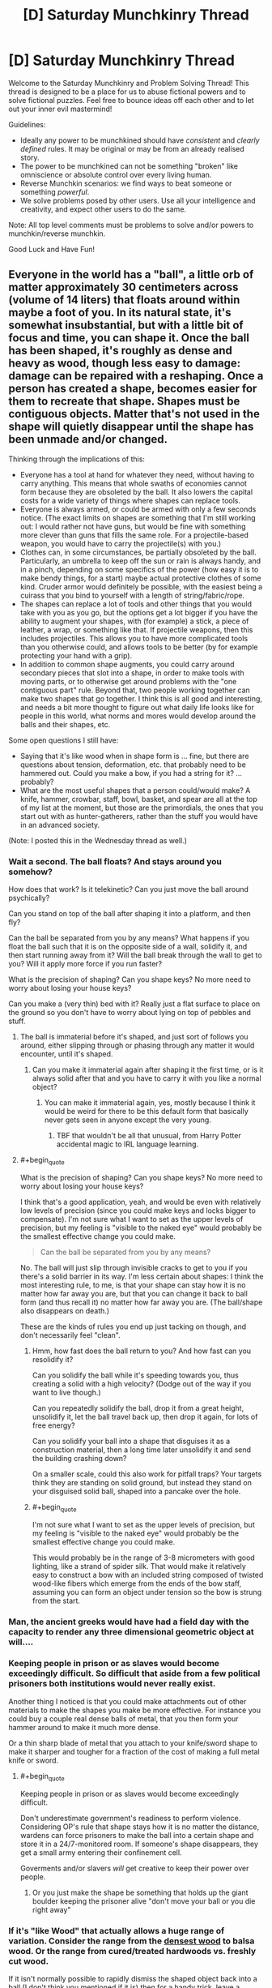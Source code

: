 #+TITLE: [D] Saturday Munchkinry Thread

* [D] Saturday Munchkinry Thread
:PROPERTIES:
:Author: AutoModerator
:Score: 17
:DateUnix: 1598108700.0
:END:
Welcome to the Saturday Munchkinry and Problem Solving Thread! This thread is designed to be a place for us to abuse fictional powers and to solve fictional puzzles. Feel free to bounce ideas off each other and to let out your inner evil mastermind!

Guidelines:

- Ideally any power to be munchkined should have /consistent/ and /clearly defined/ rules. It may be original or may be from an already realised story.
- The power to be munchkined can not be something "broken" like omniscience or absolute control over every living human.
- Reverse Munchkin scenarios: we find ways to beat someone or something /powerful/.
- We solve problems posed by other users. Use all your intelligence and creativity, and expect other users to do the same.

Note: All top level comments must be problems to solve and/or powers to munchkin/reverse munchkin.

Good Luck and Have Fun!


** Everyone in the world has a "ball", a little orb of matter approximately 30 centimeters across (volume of 14 liters) that floats around within maybe a foot of you. In its natural state, it's somewhat insubstantial, but with a little bit of focus and time, you can shape it. Once the ball has been shaped, it's roughly as dense and heavy as wood, though less easy to damage: damage can be repaired with a reshaping. Once a person has created a shape, becomes easier for them to recreate that shape. Shapes must be contiguous objects. Matter that's not used in the shape will quietly disappear until the shape has been unmade and/or changed.

Thinking through the implications of this:

- Everyone has a tool at hand for whatever they need, without having to carry anything. This means that whole swaths of economies cannot form because they are obsoleted by the ball. It also lowers the capital costs for a wide variety of things where shapes can replace tools.
- Everyone is always armed, or could be armed with only a few seconds notice. (The exact limits on shapes are something that I'm still working out: I would rather not have guns, but would be fine with something more clever than guns that fills the same role. For a projectile-based weapon, you would have to carry the projectile(s) with you.)
- Clothes can, in some circumstances, be partially obsoleted by the ball. Particularly, an umbrella to keep off the sun or rain is always handy, and in a pinch, depending on some specifics of the power (how easy it is to make bendy things, for a start) maybe actual protective clothes of some kind. Cruder armor would definitely be possible, with the easiest being a cuirass that you bind to yourself with a length of string/fabric/rope.
- The shapes can replace a lot of tools and other things that you would take with you as you go, but the options get a lot bigger if you have the ability to augment your shapes, with (for example) a stick, a piece of leather, a wrap, or something like that. If projectile weapons, then this includes projectiles. This allows you to have more complicated tools than you otherwise could, and allows tools to be better (by for example protecting your hand with a grip).
- In addition to common shape augments, you could carry around secondary pieces that slot into a shape, in order to make tools with moving parts, or to otherwise get around problems with the "one contiguous part" rule. Beyond that, two people working together can make two shapes that go together. I think this is all good and interesting, and needs a bit more thought to figure out what daily life looks like for people in this world, what norms and mores would develop around the balls and their shapes, etc.

Some open questions I still have:

- Saying that it's like wood when in shape form is ... fine, but there are questions about tension, deformation, etc. that probably need to be hammered out. Could you make a bow, if you had a string for it? ... probably?
- What are the most useful shapes that a person could/would make? A knife, hammer, crowbar, staff, bowl, basket, and spear are all at the top of my list at the moment, but those are the primordials, the ones that you start out with as hunter-gatherers, rather than the stuff you would have in an advanced society.

(Note: I posted this in the Wednesday thread as well.)
:PROPERTIES:
:Author: junipersmith
:Score: 12
:DateUnix: 1598110769.0
:END:

*** Wait a second. The ball floats? And stays around you somehow?

How does that work? Is it telekinetic? Can you just move the ball around psychically?

Can you stand on top of the ball after shaping it into a platform, and then fly?

Can the ball be separated from you by any means? What happens if you float the ball such that it is on the opposite side of a wall, solidify it, and then start running away from it? Will the ball break through the wall to get to you? Will it apply more force if you run faster?

What is the precision of shaping? Can you shape keys? No more need to worry about losing your house keys?

Can you make a (very thin) bed with it? Really just a flat surface to place on the ground so you don't have to worry about lying on top of pebbles and stuff.
:PROPERTIES:
:Author: ShiranaiWakaranai
:Score: 10
:DateUnix: 1598113530.0
:END:

**** The ball is immaterial before it's shaped, and just sort of follows you around, either slipping through or phasing through any matter it would encounter, until it's shaped.
:PROPERTIES:
:Author: junipersmith
:Score: 9
:DateUnix: 1598114529.0
:END:

***** Can you make it immaterial again after shaping it the first time, or is it always solid after that and you have to carry it with you like a normal object?
:PROPERTIES:
:Score: 3
:DateUnix: 1598123427.0
:END:

****** You can make it immaterial again, yes, mostly because I think it would be weird for there to be this default form that basically never gets seen in anyone except the very young.
:PROPERTIES:
:Author: junipersmith
:Score: 6
:DateUnix: 1598129660.0
:END:

******* TBF that wouldn't be all that unusual, from Harry Potter accidental magic to IRL language learning.
:PROPERTIES:
:Author: Roxolan
:Score: 6
:DateUnix: 1598145140.0
:END:


**** #+begin_quote
  What is the precision of shaping? Can you shape keys? No more need to worry about losing your house keys?
#+end_quote

I think that's a good application, yeah, and would be even with relatively low levels of precision (since you could make keys and locks bigger to compensate). I'm not sure what I want to set as the upper levels of precision, but my feeling is "visible to the naked eye" would probably be the smallest effective change you could make.

#+begin_quote
  Can the ball be separated from you by any means?
#+end_quote

No. The ball will just slip through invisible cracks to get to you if you there's a solid barrier in its way. I'm less certain about shapes: I think the most interesting rule, to me, is that your shape can stay how it is no matter how far away you are, but that you can change it back to ball form (and thus recall it) no matter how far away you are. (The ball/shape also disappears on death.)

These are the kinds of rules you end up just tacking on though, and don't necessarily feel "clean".
:PROPERTIES:
:Author: junipersmith
:Score: 6
:DateUnix: 1598130324.0
:END:

***** Hmm, how fast does the ball return to you? And how fast can you resolidify it?

Can you solidify the ball while it's speeding towards you, thus creating a solid with a high velocity? (Dodge out of the way if you want to live though.)

Can you repeatedly solidify the ball, drop it from a great height, unsolidify it, let the ball travel back up, then drop it again, for lots of free energy?

Can you solidify your ball into a shape that disguises it as a construction material, then a long time later unsolidify it and send the building crashing down?

On a smaller scale, could this also work for pitfall traps? Your targets think they are standing on solid ground, but instead they stand on your disguised solid ball, shaped into a pancake over the hole.
:PROPERTIES:
:Author: ShiranaiWakaranai
:Score: 3
:DateUnix: 1598145005.0
:END:


***** #+begin_quote
  I'm not sure what I want to set as the upper levels of precision, but my feeling is "visible to the naked eye" would probably be the smallest effective change you could make.
#+end_quote

This would probably be in the range of 3-8 micrometers with good lighting, like a strand of spider silk. That would make it relatively easy to construct a bow with an included string composed of twisted wood-like fibers which emerge from the ends of the bow staff, assuming you can form an object under tension so the bow is strung from the start.
:PROPERTIES:
:Author: Norseman2
:Score: 5
:DateUnix: 1598251559.0
:END:


*** Man, the ancient greeks would have had a field day with the capacity to render any three dimensional geometric object at will....
:PROPERTIES:
:Author: Roneitis
:Score: 8
:DateUnix: 1598149024.0
:END:


*** Keeping people in prison or as slaves would become exceedingly difficult. So difficult that aside from a few political prisoners both institutions would never really exist.

Another thing I noticed is that you could make attachments out of other materials to make the shapes you make be more effective. For instance you could buy a couple real dense balls of metal, that you then form your hammer around to make it much more dense.

Or a thin sharp blade of metal that you attach to your knife/sword shape to make it sharper and tougher for a fraction of the cost of making a full metal knife or sword.
:PROPERTIES:
:Author: meangreenking
:Score: 6
:DateUnix: 1598132201.0
:END:

**** #+begin_quote
  Keeping people in prison or as slaves would become exceedingly difficult.
#+end_quote

Don't underestimate government's readiness to perform violence. Considering OP's rule that shape stays how it is no matter the distance, wardens can force prisoners to make the ball into a certain shape and store it in a 24/7-monitored room. If someone's shape disappears, they get a small army entering their confinement cell.

Goverments and/or slavers /will/ get creative to keep their power over people.
:PROPERTIES:
:Author: NTaya
:Score: 7
:DateUnix: 1598187192.0
:END:

***** Or you just make the shape be something that holds up the giant boulder keeping the prisoner alive "don't move your ball or you die right away"
:PROPERTIES:
:Author: munkeegutz
:Score: 8
:DateUnix: 1598224532.0
:END:


*** If it's "like Wood" that actually allows a huge range of variation. Consider the range from the [[https://en.wikipedia.org/wiki/Lignum_vitae][densest wood]] to balsa wood. Or the range from cured/treated hardwoods vs. freshly cut wood.

If it isn't normally possible to rapidly dismiss the shaped object back into a ball (I don't think you mentioned if it is) then for a handy trick, leave a vulnerable point on the finished object that can be reinforced with a secondary piece. Then when you want a different object, remove the secondary piece and break that vulnerable point. For hunter-gatherers and especially [[https://en.wikipedia.org/wiki/Persistence_hunting][endurance hunters]] this would be a good way to minimize carrying weight. You can use the object for all of your tools by having practiced all the needed shapes in advance and then rapidly breaking and reshaping to switch between tools.

For a primitive tool, the atlatl would be good one. It is simpler than a bow and provides a good boost to spear throwing.

For making a bow, you want a nonuniform tension/flexibility... [[https://en.wikipedia.org/wiki/Composite_bow][composite bows]] typically use a lamination of wood, sinew, and horn. If you can control the properties across the bow to within the range of wood without having any weak-points at the interface where properties change (or better yet smoothly change the properties), you could probably manage a bow better than the best composite bows. Imagine archers with bows at the overall force of an English longbow but the size/compactness and nice recurve of a composite bow. A culture that can teach its citizen to shape their ball into a bow with these specs and train them to develop a good draw strength will have a huge military advantage.

For other tools... I am not sure how much better an obsidian knife or [[https://en.wikipedia.org/wiki/Macuahuitl][Macuahuitl]] is for having the handle perfectly fit around the obsidian and just leave the very edge exposed, by I suspect it would be a decent improvement on it, but not enough to replace bronze or iron.
:PROPERTIES:
:Author: scruiser
:Score: 5
:DateUnix: 1598117507.0
:END:


*** Having a material that can fill a space, and then become immaterial and disappear from that space, has huge implications on materials manufacturing and many other industries. You can create perfect vacuums without a significant power source. You can make molds that disappear after the hardening process. You can make load-bearing objects that disappear on a mental trigger.

Can you make fibrous, flexible shapes like rope?
:PROPERTIES:
:Author: covert_operator100
:Score: 5
:DateUnix: 1598166449.0
:END:

**** Good points. You could also use this as a pump to gradually compress air by initially making a huge ball and then reshaping the ball to make it smaller and smaller. You could then use the compressed air source as a scuba tank, a power source for an [[https://en.wikipedia.org/wiki/Air_gun][air gun]] or cannon, as an explosive device, or as a heat exchanger since the gas will heat up when being compressed and cool down again when it's allowed to depressurize.
:PROPERTIES:
:Author: Norseman2
:Score: 3
:DateUnix: 1598252510.0
:END:


*** Would be easy to perform silent kill - just solidify something sharp inside a person next to you, learn a bit of anatomy to make death slow and not painful (for the first minutes\hours).
:PROPERTIES:
:Author: ArturRush
:Score: 4
:DateUnix: 1598118404.0
:END:


*** #+begin_quote
  Could you make a bow, if you had a string for it? ... probably?
#+end_quote

How much can you transfigure against tension? Could you e.g. make a crossbow, attach the string and pass it through a hook, and then reshape it to move the hook back so that it's drawn? If that's too hard you might be able to break it down in multiple easier steps, with pulley, *ratchet and whatnot.

Leaving aside this combat application, that would also make it a possible source of energy, depending on where the reshaping energy comes from. [[https://www.smbc-comics.com/comic/2011-07-13][New job: just levitate and drop your ball over and over again.]]
:PROPERTIES:
:Author: Roxolan
:Score: 4
:DateUnix: 1598119550.0
:END:


*** I'm mainly curious about the applications of reshaping. If you practice two different shapes, could you reshape from one to the other a lot faster or more forcefully? If that's the case, you could have all sorts of tools developed on the principle of rapid reshaping to cycle between shapes rather than having moving parts, with the additional benefit that any wear to the objects would be immediately fixed with the next cycle. For example, memorising the shape of a jackhammer at minimum and full extension, then moving between them quickly to produce the same effect
:PROPERTIES:
:Author: Radioterrill
:Score: 3
:DateUnix: 1598184858.0
:END:


*** What happenes with ball after you die?

What happenes with ball during your sleep? Can you accidentally use it during sleep?

If ball is non material, can I materialize it inside my enemy body, maybe even inside his heart, instantly killing him?

What happens if I materialize ball, put it somewhere, and start running far away from it? Will it diseappear, or follow me just by flying (in material or non material form)?

If I travel to mars, but leave my ball on Earth, and then I will 'call back' it to me on Mars, will it travel to Mars faster than light?
:PROPERTIES:
:Author: Dezoufinous
:Score: 2
:DateUnix: 1598517004.0
:END:


*** A clipboard. Can the orb/object keep floating once formed into a shape?

A basket for carrying things, or a cart. How much fine control does the average person have over material properties? A low friction base would be useful for the nonfloaty version.

A mold for making other parts in a manufacturing environment, especially for small quantity runs. Material properties come into play again... does the shape change or become harder to control due to heat? Will the orb/object catch fire?

Walls and stairs, scaffolding, ladders; short people no longer need to suffer the tyranny of ceiling mounted cabinets.

A sphere which carries your valuables inside, which only opens when you reshape it into a fishbowl to take your stuff out. Actually this brings up another question. Can the orb be stolen if it'ssolid and floating behind you?

Can I make it soft? My pillows are never the right height.

Shoes. Especially if you're poor.

A chair wherever you happen to want to sit.

An outfit. Can the color of the orb-object be controlled? What about the texture?

A spoon or fork or knife, or a plate that's perpetually clean. Can the object be a plate and utensils all connected by strings?

Think of modern conveniences. That's the main thing anybody would use it for.
:PROPERTIES:
:Author: MilesSand
:Score: 2
:DateUnix: 1598768572.0
:END:


** How should societies of fey who are ageless and able to make unbreakable vows leverage this to the greatest extent?

The fey can't lie, and are incapable of not putting forth their greatest possible effort into upholding any promises they make. Fey contracts can't force non-fey to keep their end of any deal, and for that reason are always drafted with escape clauses. Fey have at least as much control over their body/mind as the best human meditators, but there are still some parts of their subconscious/nervous system they can't consciously control and contracts don't change this.

To prevent the obvious slavery related exploits here, all fey when young bind themselves into promises limiting what they are capable of agreeing to/doing under duress. Certain kinds of promises are also obviously best made publicly, for instance: "I will never to give in to blackmail or ransoms and do everything in my power to kill anyone who tries such tactics against me". Not lying absolutely applies to "white lies", despite fey language being almost intrinsically impossible for humans to understand given its absurd amount of innuendo and multiple layers of meaning.

*It strikes me that a species able to make perfect precommitment like these fey should have massive advantages in a staggering variety of areas compared to humans, but I've never seen this explored to its full potential.*
:PROPERTIES:
:Author: vakusdrake
:Score: 9
:DateUnix: 1598116612.0
:END:

*** Your anti-slavery method is insufficient. Capture enemy fey babies, bind them with carefully worded oaths when they are old enough to speak, repeat with their babies and so on until you have an apartheid society with top level fey that take all the standard anti-slavery oaths as children, mid-tier fey that are mostly enslaved as a child with a few escape clauses to stop them from being carelessly destroyed by the top tier and to give them incentive to cooperate, and bottom caste fey that get brutally used freely with ridiculously horrific oaths forced on them as children.

The control over their own body/mind can be used to enslave them even further by forcing them to use Pavlovian conditioning on themselves until they are willingly obedient and loyal.

The Fey don't need a lot of the cultural/societal technology that humans do to do stuff like go to war or organize on large scales, this might actually be a disadvantage in the long run, because they wouldn't develop institutions and conventions that are useful beyond the immediate needs they fulfill.

Also can Fey hybridize with humans? It seem like their may be room for exploits if part Fey can do stuff like pass for fey but not be bound by oaths, or pretend to be human and make secret Oaths to themselves.
:PROPERTIES:
:Author: scruiser
:Score: 11
:DateUnix: 1598118024.0
:END:

**** #+begin_quote
  Your anti-slavery method is insufficient.
#+end_quote

The fey have other protections from slavery by virtue of having more magical talent than nearly all humans and having children very rarely which they are more invested in. Fey societies are decently egalitarian for a few reasons: Fey society emerged in the Feywild isolated from non-fey and fey magical talent is such that they can live comfortably in the wilderness completely isolated from civilization. So fey societies had to start out as egalitarian because of the voluntary nature of citizenship. Fey birth rates are so low that food and other basic resources have also never been scarce for them. Having great foresight by virtue of their psychology/lifespan most fey have long since been binding themselves into an ancient compact to do everything in their power to destroy anyone attempting to enslave fey. So trying to kidnap fey kids means assassination attempts from the majority of powerful spellcasters in existence (who would never otherwise cooperate).

#+begin_quote
  The control over their own body/mind can be used to enslave them even further by forcing them to use Pavlovian conditioning on themselves until they are willingly obedient and loyal.
#+end_quote

This probably wouldn't work for the same reasons brainwashing people who know what you're doing doesn't work in real life. Conditioning doesn't seem likely to have a dramatic effect if being self-applied by someone who actively wants it to fail.

#+begin_quote
  Also can Fey hybridize with humans? It seem like their may be room for exploits if part Fey can do stuff like pass for fey but not be bound by oaths, or pretend to be human and make secret Oaths to themselves.
#+end_quote

They can hybridize with humans but essentially never do for cultural reasons. Fey intrinsically despise those who break contracts and lie (though they don't care as much about "white lies", though they consider them the mark of an inferior culture). Fey social etiquette is also so weird that non-fey will always be uncouth outsiders and this sort of incomprehensible etiquette always arises as a consequence of fey's alien psychology.\\
Anyway fey can't blend in well in human society without illusions (which human mages can detect) because they are all extremely attractive (or blatantly inhuman) and possessing of an otherworldly grace almost no human could hope to match through training. Fey also have vulnerability to cold iron (metal not significantly heated within the earth/feywilds magnetic/magical field) which is the only way to disable their powers. This is important because otherwise fey empires would have no reliable way of imprisoning criminals. These empires produce essentially all cold iron (which requires magical space stations) and forbid giving it to non-fey upon pain of death.
:PROPERTIES:
:Author: vakusdrake
:Score: 6
:DateUnix: 1598122790.0
:END:

***** #+begin_quote
  Fey also have vulnerability to cold iron (metal not significantly heated within the earth/feywilds magnetic/magical field) which is the only way to disable their powers. ... These empires produce essentially all cold iron (which requires magical space stations) and forbid giving it to non-fey upon pain of death.
#+end_quote

Wait, so the only way they could think of to make iron that never wound up both hot and in a planet's magnetic field was to build blast furnaces in space? Bruh.

*A vengeful human's procedure for making cold iron-plated weapons:*

1. Take some normal iron, some lump of metal that is not necessarily iron but can be, some sort of very acidic solution (concentrated vinegar and lemon juice are both excellent choices, but oleum might be a bit excessive and need substantial dilution), two corrosion-resistant wires with alligator clips or something, and the (metallic) weapon to be coated.
2. Attach one end of wire one to the unspecified metal lump and one end to the weapon
3. Attach one end of wire two to the iron and leave the other one hanging.
4. Prepare two acid baths: one with the iron and the weapon submerged, the other with the metal and the exposed wire submerged.
5. Wait. Iron should build up on the weapon's surface.

This is basically just an electroplating rig set up to a crude battery. As electrons are pulled from the iron, it enters the solution as iron ions. In this phase, it is chemically distinct from actual iron; if you boiled the solution, you'd get an iron salt, not iron itself. As electrons are pushed into the weapon, some combine with iron ions, forming new iron atoms. These iron atoms have never been exposed to high temperatures at all and thus count as cold iron. The cold iron plating only increases in thickness with more time in the electroplater.

Though electroplating was invented in the early 19^{th} century on Earth, the principle [[https://en.m.wikipedia.org/wiki/Baghdad_Battery][was likely understood]] as early as classical times, and of course the inhabitants of your setting have a strong incentive to develop and weaponize it...
:PROPERTIES:
:Score: 3
:DateUnix: 1598314814.0
:END:


**** #+begin_quote
  The Fey don't need a lot of the cultural/societal technology that humans do to do stuff like go to war or organize on large scales, this might actually be a disadvantage in the long run, because they wouldn't develop institutions and conventions that are useful beyond the immediate needs they fulfill.
#+end_quote

Yeah fey society has some fundamental differences due to immortality and the fact fey can live comfortably in the wilderness just fine. That being said nearly all fey are fairly clever, with the most powerful ones being peak-human intelligence (which at least for qualitative intelligence is the max within my setting).\\
I should also note that massive numbers of hunter gatherers from surprisingly large geographic areas were banding together to build large (presumably) religious structures well before agriculture, so agriculture isn't the be all and end all of mass scale cooperation.

Many paths to civilization are likely possible without people relying on state for their survival, though they may not resemble our civilizations much. The existence of a minuscule fraction of fey who are individually equal in power to an entire army of average fey is also going to be a major factor here, though to what end I can't be confident.
:PROPERTIES:
:Author: vakusdrake
:Score: 5
:DateUnix: 1598124460.0
:END:


**** #+begin_quote
  bind them with carefully worded oaths when they are old enough to speak,
#+end_quote

huh, you have accidentally discovered how religion works in our real world XD (well, not 100% exacly that way, but you get the idea)
:PROPERTIES:
:Author: Dezoufinous
:Score: 2
:DateUnix: 1598517095.0
:END:


*** One of the most interesting consequences that might arise from this is an extremely important social role that is basically a genuine "benevolent dictator", that swear an extremely complex and restrictive system of oaths that bind them to extreme epistemic standards, and requiring any order they give to be /proven/ beneficial to all of fey-kind to some very high standard, and also swearing genuine 100% benevolence and selflessness etc. and before they can be given this status they must swear a bunch of oaths proving that the initial state is not pathological. In return, /every/ fey would swear to follow /any/ order from this role.

Since the fey is given up their free will, and has to act /maximally selflessly/, and spend centuries or millennia with maximally efficient scholarship and calculations, effectively being a slave, this might be a temporary state with a term length of say 1000 years. Only the most altruistic that felt the calling, or who needed to atone for something horrific, would do it. Still, at any given time there'd be a fair amount of them, and no concept of jurisdiction, since the oaths are designed to work with Aumann's agreement theorem. The aesthetic styling would be more shoolars, wisemen, and shamans than leaders of any kind.

Probably the most important things they' do is study the subtleties of how oaths work, and writing lawbook-length oath systems that all fey can swear safely. But they'd also make most of the stuff here redundant; you don't need a /specific/ oath against slavery if this social role exists to give an order to do the mass attacking, and it'd unlike lots of individual contingency oaths work for arbitrary unforeseen threats or when multiple threats have to be prioritized.

After a few thousand years of this, I'd expect the end result to look a lot like a single hivemind piloting multiple bodies, or at least a completely eusocial species. At the limit, exactly EVERY positive-sum interaction would happen, and no zero sum or negative-sum ones. Basically, all fey would have an exactly identical oath of maximizing utility according to something akin to the species coherent extrapolated volition, although probably implemented in a roundabout way rather than an actual number or any of those terms it would be mathematically isomorphic. As it is a highest-priority oath, and no two actions ever have the exact same expected utility, it effectively screens of all possibility of making further oaths and any other influence on their decisions of every kind.
:PROPERTIES:
:Author: ArmokGoB
:Score: 10
:DateUnix: 1598149607.0
:END:


*** In [[https://www.glowfic.com/boards/18][Silmarillion-based glowfics]], this is how Melkor retains control over his orc armies. Get the first-generation orcs to swear obedience to you (in this fanon orcs retain the canon elves' ability to swear seemingly unbreakable oaths), then order them to make all their future children swear the same as soon as they're old enough to speak, and bam, self-sustaining slave population.

The Silmarillion itself, of course, is a bit of a cautionary tale about careless oaths. To a first approximation, basically every evil act ever committed by an elf in all of history is a consequence of the [[http://tolkiengateway.net/wiki/Oath_of_F%C3%ABanor][Oath of Fëanor]]

There is also a fairyland glowfic setting (can't find an archetypical thread, [[https://www.glowfic.com/characters/3?view=posts][it's a bit of a mess in there]]) where anyone who knows your true name or feeds you food can give you orders. Not being overseen by an evil micromanaging deity like Melkor, it instead breaks down into smaller hierarchies that work pretty much exactly like [[/u/scruiser]] described.
:PROPERTIES:
:Author: Roxolan
:Score: 8
:DateUnix: 1598126010.0
:END:

**** This form of unbreakable vow is very conducive to creating dystopian hells, which is why I tried to specify the initial conditions as egalitarian (since I wanted to explore scenarios where this ability makes most fey better off). Since it's essentially impossible to break out of such a dystopian hell once it forms. Though the inverse is also true, since if things start as egalitarian everyone can agree to vows that bind them against anyone who tries to create such a dystopia.
:PROPERTIES:
:Author: vakusdrake
:Score: 3
:DateUnix: 1598127377.0
:END:


**** Both of those were inspirations in my comments on how the situation would work out. Even with the additional constraints and initial condition vasudrake describes in response, it still seems like it is one clever and cruel leader from sliding into dystopian horror.
:PROPERTIES:
:Author: scruiser
:Score: 3
:DateUnix: 1598127872.0
:END:

***** #+begin_quote
  Even with the additional constraints and initial condition vasudrake describes in response, it still seems like it is one clever and cruel leader from sliding into dystopian horror.
#+end_quote

It's essentially a matter of which oaths spread first, because there are multiple stable equilibria.\\
I don't think the dystopian hell scenario is very likely to emerge for fey from an egalitarian hunter gatherer starting point though (which is the default if this trait is genetic).\\
If the nearby hunter gatherer fey see an early city state growing rapidly in power through slavery they have the foresight to know that kind of power will snowball. So any empire trying to utilize this kind of slavery is likely to be rapidly crushed by overwhelming numbers of other fey, who are after all clever and forward thinking.

Once most everyone is bound to destroy would-be fey enslavers then that equilibrium should be stable indefinitely unless there's some outside party which can afford to go to war with nearly all fey.
:PROPERTIES:
:Author: vakusdrake
:Score: 5
:DateUnix: 1598130141.0
:END:

****** An utopian oath is more likely to contain loopholes, because it has to be much more complex and provide exceptions and escape clauses to preserve freedom and prevent accidental suffering.

On the other hand, upon discovery of a loophole in a dystopian oath, society instantly dissolves into bloody revolt, while in an utopian one people just voluntarily fix it.
:PROPERTIES:
:Author: Roxolan
:Score: 4
:DateUnix: 1598139046.0
:END:

******* I wasn't proposing any utopian oaths by any stretch of the imagination.

The oaths described serve two purposes: Making it irrational to try to blackmail, torture for information, ransom your loved one's, etc to you. The second purpose is that anti-slavery oaths act as a form of mutual defense to ensure no faction of fey can gain an overwhelming advantage by enslaving fey, which would rapidly snowball.

#+begin_quote
  On the other hand, upon discovery of a loophole in a dystopian oath, society instantly dissolves into bloody revolt, while in an utopian one people just voluntarily fix it.
#+end_quote

I should note that dystopian oaths needn't by at all vulnerable to loopholes since oaths rely on the judgement of those bound. So you can include "acting loyally" in a contract, thus disallowing any actions the slave knows would probably be considered disloyal.
:PROPERTIES:
:Author: vakusdrake
:Score: 3
:DateUnix: 1598208221.0
:END:


*** How do contradictory oaths work? Also, how do oaths work if they depend on unknown information? (i.e. "I solemnly vow to wave my hand in 1 minute from now, if and only if P=NP" :) )
:PROPERTIES:
:Author: Transcendent_One
:Score: 3
:DateUnix: 1598122356.0
:END:

**** Fey aren't capable of making oaths they don't intend to keep, which rules out contradictory oaths. The oaths don't exist outside the Fey's mind either (thus they often have clauses preventing deliberate mind control) so it just relies on how they understand the contract (and they can't agree to contracts they don't understand fully).
:PROPERTIES:
:Author: vakusdrake
:Score: 4
:DateUnix: 1598122994.0
:END:

***** #+begin_quote
  Fey aren't capable of making oaths they don't intend to keep, which rules out contradictory oaths.
#+end_quote

What if they swore oath #2 while very drunk and not remembering (or misremembering) oath #1? Or what if the memory of oath #1 is surgically removed from their brain, and reattached after #2?

What if oaths #1 and #2 appeared compatible at the time, but later prove themselves incompatible?

What if #1 and #2 are not /absolutely logically incompatible/ but just both draw on your personal resources such that you sometimes have to (consciously or not) choose one to prioritise? As an extreme example, taking your "do everything in my power to kill anyone who tries such tactics against me" in its strictest sense would prevent you from swearing any other oath related to your future actions, because possibly someday you'll have to drop */everything/* to go on a murder quest.
:PROPERTIES:
:Author: Roxolan
:Score: 4
:DateUnix: 1598129055.0
:END:

****** #+begin_quote
  What if they swore oath #2 while very drunk and not remembering (or misremembering) oath #1? Or what if the memory of oath #1 is surgically removed from their brain, and reattached after #2?
#+end_quote

You can absolutely circumvent many oaths through mind control/memory manipulation, but fey intrinsically despise such behavior (both the prospect of doing it themselves, as well as anyone who actually does it) and all serious contracts are drafted to make this as difficult as possible (since you'd need to wipe your memory before taking the oath and then have somebody prepared to surprise and mind control you afterwards despite you after taking the oath making great efforts to avoid this).

Fey have eidetic memory for their oaths and a superhuman innate ability to foresee oath conflicts, because this trait is so central to their psychology. They are also incapable of making oaths they aren't confident they understand, which by instinct they never are if seriously impaired. They consequently can't make /logically/ incompatible oaths, because oaths only exist within one's mind so erasing it from memory /is/ erasing the oath, they aren't magic just a consequence of fey psychology.

When it comes to oaths which compete with each other for time/resources one usually prioritizes oaths through their design. For instance the oaths used to prevent one from being enslaved/coerced are made before all other oaths and disallow the creation of any future oaths which take priority over them. Thus there is generally a hierarchy of types of contract people will be bound under. I should note the example used in my question was overly simplified because all the contracts tend to be extremely lengthy having undergone intense scrutiny, with fey preferring to stick to preexisting well studied contracts whenever possible. Similarly nearly all contracts except the highest priority ones have escape clauses to limit their cost in the event of unforeseen consequences.\\
On occasions when one contract doesn't take clear priority over another however one is compelled to act in the way that balances them "equally" (which is a subjective judgement), but fey hate that sort of ambiguous room for interpretation and try to avoid such scenarios.
:PROPERTIES:
:Author: vakusdrake
:Score: 4
:DateUnix: 1598131984.0
:END:

******* #+begin_quote
  Fey have eidetic memory for their oaths and a superhuman innate ability to foresee oath conflicts
#+end_quote

Biocomputing. (Try to) take a set of oaths formulated in a way which requires an understandable, but computationally hard problem to be solved in order to determine if there are any conflicts.
:PROPERTIES:
:Author: Transcendent_One
:Score: 6
:DateUnix: 1598172345.0
:END:


******* So once you swear to protect your father, you could not swear to avenge your mother, because it might turn out that your father killed your mother?
:PROPERTIES:
:Author: Gurkenglas
:Score: 6
:DateUnix: 1598212497.0
:END:


*** Seems like oath hackers would be a thing. People who can figure out the exact limitations of a captive's birth-oath, then find loopholes to force them to swear slave-oaths anyway, then make them forget the captivity and save-oaths ever happened, and eventually take over the world.

The whole list of "swear to always feel intense discomfort and self-loathing when working against my wishes" type oaths can't be counter-oathed against, especially by a child who barely understands what is happening.
:PROPERTIES:
:Author: MilesSand
:Score: 3
:DateUnix: 1598768995.0
:END:

**** #+begin_quote
  Seems like oath hackers would be a thing. People who can figure out the exact limitations of a captive's birth-oath, then find loopholes to force them to swear slave-oaths anyway, then make them forget the captivity and save-oaths ever happened, and eventually take over the world.
#+end_quote

I don't think this is terribly feasible with well crafted oaths. Since you can have oaths rely on the interpretation of the the bound individual, so you can literally just exclude the possibility of accepting any clearly exploitative oaths (and fey are superhumanly good at foreseeing the consequences of their oaths), as well as oaths that would never be accepted except under coercion.

#+begin_quote
  "swear to always feel intense discomfort and self-loathing when working against my wishes"
#+end_quote

This kind of oath wouldn't be possible, because people can't force themselves to feel negative emotions in this way. Especially when doing so is so obviously against one's own interests (also see my comment about why extreme operant conditioning based brainwashing doesn't work).
:PROPERTIES:
:Author: vakusdrake
:Score: 2
:DateUnix: 1598824469.0
:END:

***** Sounds like you're adding new rules after the fact. Which is ok for your own world building but doesn't really make for an interesting discussion. If everything I say is just going to get countered with a modified ad hoc interpretation what's the point of playing along?
:PROPERTIES:
:Author: MilesSand
:Score: 2
:DateUnix: 1598827114.0
:END:

****** #+begin_quote
  Would this not fall under "Fey have at least as much control over their body/mind as the best human meditators"
#+end_quote

Being able to make yourself feel bad about something you /know/ you shouldn't (in every sense of the word) feel bad about isn't something it seems like any humans are capable of regardless of meditation. For similar reasons to why people can't make themselves believe something they consider absurd.

#+begin_quote
  Sounds like you're adding new rules after the fact.
#+end_quote

I haven't introduced any new rules, or even changed my interpretation of any previously established rules in response to your comment. I wasn't clear about exactly how specific oaths need to be, but that was clarified both by the example I gave and by multiple comments I made before yours.

The idea that fey would necessarily make many slightly ambiguous oaths that take advantage of fey's lack of ability for self deception (as a consequence of their inability to lie) to function was always part of the scenario I was imagining here. When you can literally include clauses about acting in accordance with what one believes to have been the intended interpretation of an oath, that unavoidably places limits on certain types of exploits against any well thought through oath.
:PROPERTIES:
:Author: vakusdrake
:Score: 2
:DateUnix: 1598889164.0
:END:


***** #+begin_quote
  people can't force themselves to feel negative emotions in this way.
#+end_quote

Would this not fall under

#+begin_quote
  Fey have at least as much control over their body/mind as the best human meditators
#+end_quote
:PROPERTIES:
:Author: MugaSofer
:Score: 2
:DateUnix: 1598876749.0
:END:


** New Age Munchkinry! Munchkin various miscellaneous magic powers based on rationalizations of New Age practices. Munchkin one of them or mix and match. Treat as a single unique power you possess, or consider the societal implications if anyone can learn them.

*Homeopathy*

- By performing a few various ritual actions (mixing/shaking it a particular way, saying prayer to various neopagan deities, meditating on water memory, etc.) as you dilute a substance with water, you can allow the water to retain the full potency of the original substance, so long as you or another Homeopath are the one to administer it.
- With moderate practice, the potency of the water will automatically adjust such that it gives the optimal dosage of the substance.
- With a lot of practice, you can allow the water to have only the beneficial properties of the original substance and none of the side-effects, up to the maximum non-lethal dosage.
- For all other purposes save ingesting, the water is just water.

*Crystal Healing/Energy Worker*

- By moving crystal and magnets over a persons body, you can heal some aliments.
- Practice will improve ability, but some things are easily healed and others are relatively unaffected.
- Careful study will show that the crystals/magnets are actually only affecting bio-electricity, albeit in a precisely optimal way (in proportion to the Healer's skill) towards maximizing the subject's health.

*Aura Vision*

- By concentrating on a person, you can visualize their Aura, seeing a mix of various translucent color and shades around them.
- The colors are meaningful, but unfortunately, they have too much information: the color coding mixes colors for emotions, colors for thoughts, and colors for physical condition/health. Furthermore, every person has slight variations on the standard color scheme.
- For example one persons dark red might mean anger and another persons dark red might mean irritation. And red might also indicate good blood flow and/or aggressive thoughts.
- Lots of practice might mean some limited discernment between similar looking colors that correspond to different things.

*Astrology/Palm Reading/Tarot/Other Divination*

- By working a divination ritual (i.e. Tarot, Astrology, etc.) on a person with their consent, you can generate a reading that the person will feel is very detailed, accurate, and personal at the time it is read to them.
- In actuality, the reading will only have actual accurate information as is absolutely necessary to induce that feeling in the person being read. For the most part and/or to a objective outside observer, the reading will be vague guesswork with a few bits of accurate information.
:PROPERTIES:
:Author: scruiser
:Score: 4
:DateUnix: 1598116669.0
:END:

*** Homeopathy + Telemedicine = Win. Have multiple uber-skilled homeopaths infusing water with all the beneficial effects of all drugs in existence (no reason not to do it if there are no side effects), deliver the infused water via water supply. If anyone needs any healing, it can be done at home at any moment, you just need to play a video of the most uber homeopath providing instructions on how to drink the water. There actually were attempts to "charge" water over television IRL, so these beliefs don't necessarily involve personal presence.
:PROPERTIES:
:Author: Transcendent_One
:Score: 12
:DateUnix: 1598118839.0
:END:


*** Food is a substance (under the homeopathic definition at least, which counts stuff like goose liver as a substance), while calories, taste, vitamins and their texture are all properties of said food. Hungry? Go down and get a homeopathic cup of burger.

Aura readers would become security guards, bouncers and cops. To get into a place you would have to pass an aura test, and if your Aura is naturally the wrong shade of red or blue or black? Cops are going to be stopping you every time they see you, leading to aura discrimination for people that just have bad auras.

If it was around long enough I could also see it being used as probable cause or evidence "Your honor, the suspect had a burgundy charcoal aura, so I knew he had just murdered someone."
:PROPERTIES:
:Author: meangreenking
:Score: 11
:DateUnix: 1598134519.0
:END:

**** #+begin_quote
  If it was around long enough I could also see it being used as probable cause or evidence
#+end_quote

Or it would be treated like a stereotype: has predictive power at the cost of discrimination and some systematic errors, people act on it subconsciously or when they have plausible deniability, it doesn't play well in court and is a hot topic in the culture war.

In fact it could become a pretty heavy-handed metaphor if not written carefully.
:PROPERTIES:
:Author: Roxolan
:Score: 9
:DateUnix: 1598140102.0
:END:


*** Homeopathy can be exploited for an infinite supply of any substance that can be formed by a reaction with the body. For an example, say you want infinite silver chloride (presumably to refine into the pure metal). Homeopathically transfer the properties of silver nitrate to some water (with the intended effect of "make the drinker poop out AgCl"---it should form the insoluble salt when reacting with stomach acid) and have your subject drink up, then collect their feces and get the show on the road. As a bonus, "acute nitrate poisoning" and "loss of chloride ions in stomach fluid" are definitely negative side effects, so you can have them drink as much of this water as you want without exhausting their stomach acid or killing them.

Other ideas: Hydrogen: infuse with the essence of a colloidal magnesium suspension Sugar: infuse with the essence of starch. (Similar methods should exist for all nutrients) Oxygen: infuse with the essence of hydrogen peroxide NaOH (useful not just for its alkalinity but also as a carbon sink): infuse with the essence of sodium ...and so on and so forth

Divination should get interesting if you invent AGI (or have some highly skeptical people).
:PROPERTIES:
:Score: 3
:DateUnix: 1598316627.0
:END:


** Through a reality-bending rift in spacetime that will /never/ repeat again, you get to talk with an AGI from another version of Earth. You do not know if the agent is well-aligned, but you know that humanity still exists on that Earth and is not enslaved/made into paperclips/etc.

What questions would you ask this AGI?
:PROPERTIES:
:Author: NTaya
:Score: 3
:DateUnix: 1598186402.0
:END:


** You're unable to harm arthropods. That's it.
:PROPERTIES:
:Author: ArmokGoB
:Score: 3
:DateUnix: 1598306301.0
:END:

*** Become a beekeeper! You'll automatically be great at it.

Or actually, better yet, dedicate your life to preventing colony collapse/mass extinction. Since no action you take can harm them, you'll automatically be guided towards courses of action that are beneficial.
:PROPERTIES:
:Author: LazarusRises
:Score: 5
:DateUnix: 1598374654.0
:END:

**** Don't you have to use smoke on bees occasionally? I think that could be considered harming them.
:PROPERTIES:
:Score: 2
:DateUnix: 1598407310.0
:END:

***** If your smoke is harming the bees you're doing it wrong. The smoke is just supposed to mask the smell of their pheromones, not knock them out or anything.
:PROPERTIES:
:Author: MilesSand
:Score: 3
:DateUnix: 1598769596.0
:END:


***** Depends on the resolution of this "ability." If smoking the hive to harvest honey means you can sell the honey to keep paying rent on your bee farm, then /not/ smoking the hive would be more harmful since you'd lose the farm and they'd all die. My comment assumed that "harm" was defined on the macro scale and in the long term.
:PROPERTIES:
:Author: LazarusRises
:Score: 2
:DateUnix: 1598544736.0
:END:


*** How many levels of consequence does the immortality survive which I grant the arthropods? Can I shoot a millipede and no matter how hard the bullet hits, or how hard it hits the wall or floor afterward, it's still alive and unbruised?

Bee gun.
:PROPERTIES:
:Author: DuplexFields
:Score: 3
:DateUnix: 1598338388.0
:END:


** Forking Sextet

- You wake up with the ability to "fork" into 6 separate bodies, each with a copy of your mind.

- Every time you go to sleep, your mind is copied 5 times and into 5 bodies (plus your old original one remains).

- you can "absorb" copies and merge them with the original mind. You can do that consciously, or wait until both the original body and the copies fall asleep, then it happens automatically. Same happens if the copy dies.

- if you consciously absorb a copy, its body disappears.

- your mind merges seamlessly, with forks' memories queueing in order of falling asleep.

- for the sake of the argument, the copies appear naked, and are: You (original), Older You, Cute You, Ugly You, Cute Sex-reversed You, Ugly Sex-Reversed You.

How would you munchkin that?
:PROPERTIES:
:Author: Freevoulous
:Score: 2
:DateUnix: 1598475765.0
:END:

*** The big question: when the inevitable orgy happens is that incest or masturbation?
:PROPERTIES:
:Author: MilesSand
:Score: 3
:DateUnix: 1598769792.0
:END:

**** definitely masturbation.
:PROPERTIES:
:Author: Freevoulous
:Score: 2
:DateUnix: 1598811894.0
:END:


*** Can I make 'older you' or any other copy look like 99% me? So people confuse us?

And make people think that I am capable of bilocation?
:PROPERTIES:
:Author: Dezoufinous
:Score: 2
:DateUnix: 1598520908.0
:END:

**** nah, the Older you looks easily 2 x as old, if possible.
:PROPERTIES:
:Author: Freevoulous
:Score: 2
:DateUnix: 1598551586.0
:END:
